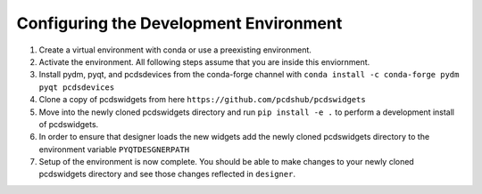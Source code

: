 =======================================
Configuring the Development Environment
=======================================

#. Create a virtual environment with conda or use a preexisting environment.
#. Activate the environment. All following steps assume that you are inside this enviornment.
#. Install pydm, pyqt, and pcdsdevices from the conda-forge channel with ``conda install -c conda-forge pydm pyqt pcdsdevices``
#. Clone a copy of pcdswidgets from here ``https://github.com/pcdshub/pcdswidgets`` 
#. Move into the newly cloned pcdswidgets directory and run ``pip install -e .`` to perform a development install of pcdswidgets.
#. In order to ensure that designer loads the new widgets add the newly cloned pcdswidgets directory to the environment variable ``PYQTDESGNERPATH``
#. Setup of the environment is now complete. You should be able to make changes to your newly cloned pcdswidgets directory and see those changes reflected in ``designer``. 

